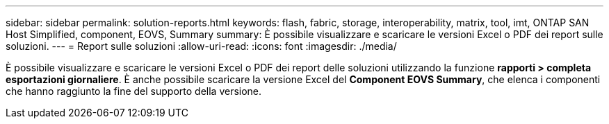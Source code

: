 ---
sidebar: sidebar 
permalink: solution-reports.html 
keywords: flash, fabric, storage, interoperability, matrix, tool, imt, ONTAP SAN Host Simplified, component, EOVS, Summary 
summary: È possibile visualizzare e scaricare le versioni Excel o PDF dei report sulle soluzioni. 
---
= Report sulle soluzioni
:allow-uri-read: 
:icons: font
:imagesdir: ./media/


[role="lead"]
È possibile visualizzare e scaricare le versioni Excel o PDF dei report delle soluzioni utilizzando la funzione *rapporti > completa esportazioni giornaliere*. È anche possibile scaricare la versione Excel del *Component EOVS Summary*, che elenca i componenti che hanno raggiunto la fine del supporto della versione.
